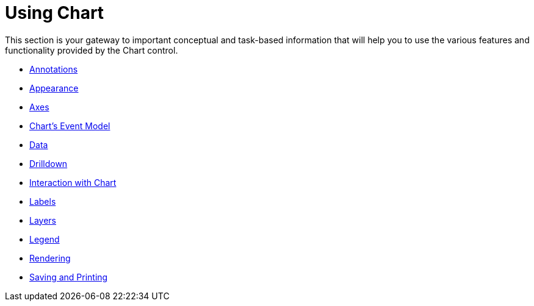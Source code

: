 ﻿////

|metadata|
{
    "name": "chart-using-chart",
    "controlName": ["{WawChartName}"],
    "tags": [],
    "guid": "{F044146B-57AC-4A02-ACA1-1A2A7FC625A5}",  
    "buildFlags": [],
    "createdOn": "0001-01-01T00:00:00Z"
}
|metadata|
////

= Using Chart

This section is your gateway to important conceptual and task-based information that will help you to use the various features and functionality provided by the Chart control.

* link:chart-annotations.html[Annotations]
* link:chart-appearance.html[Appearance]
* link:chart-axes.html[Axes]
* link:chart-charts-event-model.html[Chart's Event Model]
* link:chart-data.html[Data]
* link:chart-drilldown.html[Drilldown]
* link:chart-interaction-with-chart.html[Interaction with Chart]
* link:chart-labels.html[Labels]
* link:chart-layers.html[Layers]
* link:chart-legend.html[Legend]
* link:chart-rendering.html[Rendering]
* link:chart-saving-and-printing.html[Saving and Printing]